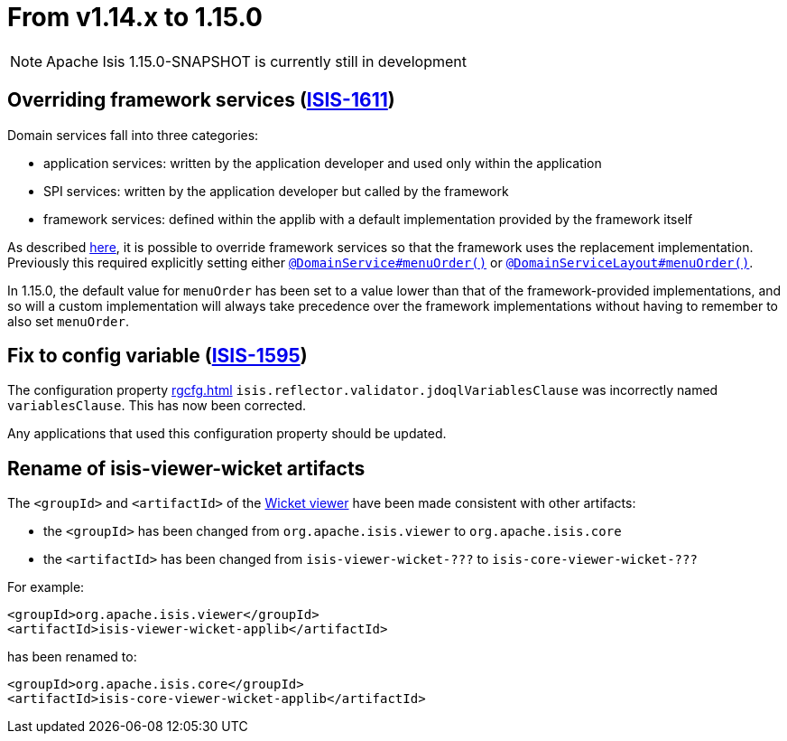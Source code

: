 [[_migration-notes_1.14.0-to-1.15.0]]
= From v1.14.x to 1.15.0
:Notice: Licensed to the Apache Software Foundation (ASF) under one or more contributor license agreements. See the NOTICE file distributed with this work for additional information regarding copyright ownership. The ASF licenses this file to you under the Apache License, Version 2.0 (the "License"); you may not use this file except in compliance with the License. You may obtain a copy of the License at. http://www.apache.org/licenses/LICENSE-2.0 . Unless required by applicable law or agreed to in writing, software distributed under the License is distributed on an "AS IS" BASIS, WITHOUT WARRANTIES OR  CONDITIONS OF ANY KIND, either express or implied. See the License for the specific language governing permissions and limitations under the License.
:_basedir: ../
:_imagesdir: images/



[NOTE]
====
Apache Isis 1.15.0-SNAPSHOT is currently still in development
====

== Overriding framework services (link:https://issues.apache.org/jira/browse/ISIS-1611[ISIS-1611])

Domain services fall into three categories:

* application services: written by the application developer and used only within the application
* SPI services: written by the application developer but called by the framework
* framework services: defined within the applib with a default implementation provided by the framework itself

As described
xref:../ugbtb/ugbtb.adoc#_ugbtb_hints-and-tips_replacing-default-service-implementations[here], it is possible to override framework services so that the framework uses the replacement implementation.
Previously this required explicitly setting either xref:../rgant/rgant.adoc#_rgant_DomainService_menuOrder[`@DomainService#menuOrder()`] or xref:../rgant/rgant.adoc#_rgant_DomainServiceLayout_menuOrder[`@DomainServiceLayout#menuOrder()`].

In 1.15.0, the default value for `menuOrder` has been set to a value lower than that of the framework-provided implementations, and so will a custom implementation will always take precedence over the framework implementations without having to remember to also set `menuOrder`.


== Fix to config variable (link:https://issues.apache.org/jira/browse/ISIS-1595[ISIS-1595])

The configuration property xref:rgcfg.adoc#__rgcfg_configuring-core_metamodel-validation[] `isis.reflector.validator.jdoqlVariablesClause` was incorrectly named `variablesClause`.
This has now been corrected.

Any applications that used this configuration property should be updated.

== Rename of isis-viewer-wicket artifacts

The `<groupId>` and `<artifactId>` of the xref:../guides/ugvw/ugvw.adoc#[Wicket viewer] have been made consistent with other artifacts:

* the `<groupId>` has been changed from `org.apache.isis.viewer` to `org.apache.isis.core`
* the `<artifactId>` has been changed from `isis-viewer-wicket-???` to `isis-core-viewer-wicket-???`


For example:

[source,xml]
----
<groupId>org.apache.isis.viewer</groupId>
<artifactId>isis-viewer-wicket-applib</artifactId>
----

has been renamed to:

[source,xml]
----
<groupId>org.apache.isis.core</groupId>
<artifactId>isis-core-viewer-wicket-applib</artifactId>
----


